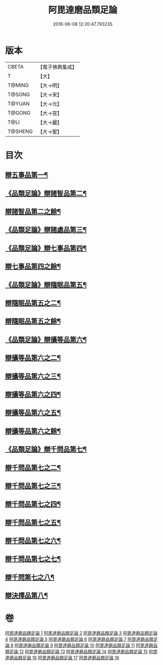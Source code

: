 #+TITLE: 阿毘達磨品類足論 
#+DATE: 2016-06-08 12:20:47.793235

* 版本
 |     CBETA|【電子佛典集成】|
 |         T|【大】     |
 |    T@MING|【大→明】   |
 |    T@SONG|【大→宋】   |
 |    T@YUAN|【大→元】   |
 |    T@GONG|【大→宮】   |
 |      T@LI|【大→麗】   |
 |   T@SHENG|【大→聖】   |

* 目次
** [[file:KR6l0007_001.txt::001-0692b23][辯五事品第一¶]]
** [[file:KR6l0007_001.txt::001-0694b4][《品類足論》辯諸智品第二¶]]
** [[file:KR6l0007_002.txt::002-0695c11][辯諸智品第二之餘¶]]
** [[file:KR6l0007_002.txt::002-0696b15][《品類足論》辯諸處品第三¶]]
** [[file:KR6l0007_002.txt::002-0698b28][《品類足論》辯七事品第四¶]]
** [[file:KR6l0007_003.txt::003-0700a6][辯七事品第四之餘¶]]
** [[file:KR6l0007_003.txt::003-0702a8][《品類足論》辯隨眠品第五¶]]
** [[file:KR6l0007_004.txt::004-0704b6][辯隨眠品第五之二¶]]
** [[file:KR6l0007_005.txt::005-0708c14][辯隨眠品第五之餘¶]]
** [[file:KR6l0007_005.txt::005-0711b7][《品類足論》辯攝等品第六¶]]
** [[file:KR6l0007_006.txt::006-0713b6][辯攝等品第六之二¶]]
** [[file:KR6l0007_007.txt::007-0717c25][辯攝等品第六之三¶]]
** [[file:KR6l0007_008.txt::008-0722a8][辯攝等品第六之四¶]]
** [[file:KR6l0007_009.txt::009-0726b14][辯攝等品第六之五¶]]
** [[file:KR6l0007_010.txt::010-0731a6][辯攝等品第六之餘¶]]
** [[file:KR6l0007_010.txt::010-0733a18][《品類足論》辯千問品第七¶]]
** [[file:KR6l0007_011.txt::011-0735b6][辯千問品第七之二¶]]
** [[file:KR6l0007_012.txt::012-0739c6][辯千問品第七之三¶]]
** [[file:KR6l0007_013.txt::013-0744a15][辯千問品第七之四¶]]
** [[file:KR6l0007_014.txt::014-0748b19][辯千問品第七之五¶]]
** [[file:KR6l0007_015.txt::015-0753a6][辯千問品第七之六¶]]
** [[file:KR6l0007_016.txt::016-0757b8][辯千問品第七之七¶]]
** [[file:KR6l0007_017.txt::017-0761b25][辯千問第七之八¶]]
** [[file:KR6l0007_018.txt::018-0766a6][辯決擇品第八¶]]

* 卷
[[file:KR6l0007_001.txt][阿毘達磨品類足論 1]]
[[file:KR6l0007_002.txt][阿毘達磨品類足論 2]]
[[file:KR6l0007_003.txt][阿毘達磨品類足論 3]]
[[file:KR6l0007_004.txt][阿毘達磨品類足論 4]]
[[file:KR6l0007_005.txt][阿毘達磨品類足論 5]]
[[file:KR6l0007_006.txt][阿毘達磨品類足論 6]]
[[file:KR6l0007_007.txt][阿毘達磨品類足論 7]]
[[file:KR6l0007_008.txt][阿毘達磨品類足論 8]]
[[file:KR6l0007_009.txt][阿毘達磨品類足論 9]]
[[file:KR6l0007_010.txt][阿毘達磨品類足論 10]]
[[file:KR6l0007_011.txt][阿毘達磨品類足論 11]]
[[file:KR6l0007_012.txt][阿毘達磨品類足論 12]]
[[file:KR6l0007_013.txt][阿毘達磨品類足論 13]]
[[file:KR6l0007_014.txt][阿毘達磨品類足論 14]]
[[file:KR6l0007_015.txt][阿毘達磨品類足論 15]]
[[file:KR6l0007_016.txt][阿毘達磨品類足論 16]]
[[file:KR6l0007_017.txt][阿毘達磨品類足論 17]]
[[file:KR6l0007_018.txt][阿毘達磨品類足論 18]]

